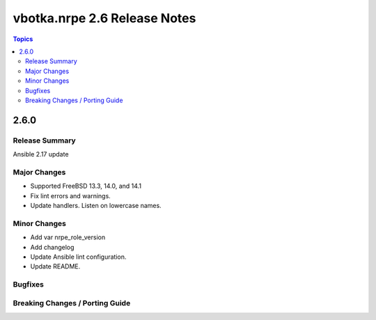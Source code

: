 =============================
vbotka.nrpe 2.6 Release Notes
=============================

.. contents:: Topics


2.6.0
=====

Release Summary
---------------
Ansible 2.17 update

Major Changes
-------------
* Supported FreeBSD 13.3, 14.0, and 14.1
* Fix lint errors and warnings.
* Update handlers. Listen on lowercase names.

Minor Changes
-------------
* Add var nrpe_role_version
* Add changelog
* Update Ansible lint configuration.
* Update README.

Bugfixes
--------

Breaking Changes / Porting Guide
--------------------------------
